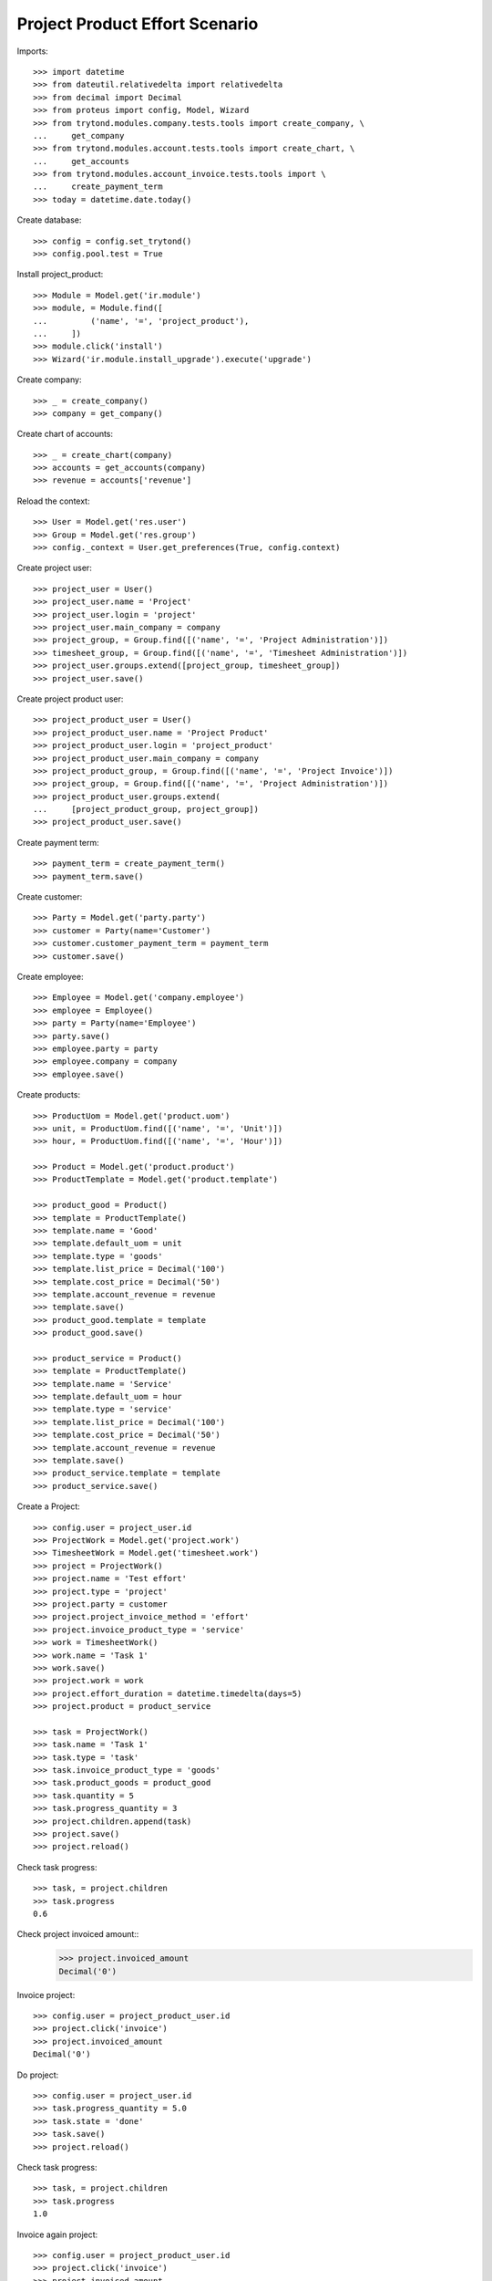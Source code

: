 ===============================
Project Product Effort Scenario
===============================

Imports::

    >>> import datetime
    >>> from dateutil.relativedelta import relativedelta
    >>> from decimal import Decimal
    >>> from proteus import config, Model, Wizard
    >>> from trytond.modules.company.tests.tools import create_company, \
    ...     get_company
    >>> from trytond.modules.account.tests.tools import create_chart, \
    ...     get_accounts
    >>> from trytond.modules.account_invoice.tests.tools import \
    ...     create_payment_term
    >>> today = datetime.date.today()

Create database::

    >>> config = config.set_trytond()
    >>> config.pool.test = True

Install project_product::

    >>> Module = Model.get('ir.module')
    >>> module, = Module.find([
    ...         ('name', '=', 'project_product'),
    ...     ])
    >>> module.click('install')
    >>> Wizard('ir.module.install_upgrade').execute('upgrade')

Create company::

    >>> _ = create_company()
    >>> company = get_company()

Create chart of accounts::

    >>> _ = create_chart(company)
    >>> accounts = get_accounts(company)
    >>> revenue = accounts['revenue']

Reload the context::

    >>> User = Model.get('res.user')
    >>> Group = Model.get('res.group')
    >>> config._context = User.get_preferences(True, config.context)

Create project user::

    >>> project_user = User()
    >>> project_user.name = 'Project'
    >>> project_user.login = 'project'
    >>> project_user.main_company = company
    >>> project_group, = Group.find([('name', '=', 'Project Administration')])
    >>> timesheet_group, = Group.find([('name', '=', 'Timesheet Administration')])
    >>> project_user.groups.extend([project_group, timesheet_group])
    >>> project_user.save()

Create project product user::

    >>> project_product_user = User()
    >>> project_product_user.name = 'Project Product'
    >>> project_product_user.login = 'project_product'
    >>> project_product_user.main_company = company
    >>> project_product_group, = Group.find([('name', '=', 'Project Invoice')])
    >>> project_group, = Group.find([('name', '=', 'Project Administration')])
    >>> project_product_user.groups.extend(
    ...     [project_product_group, project_group])
    >>> project_product_user.save()

Create payment term::

    >>> payment_term = create_payment_term()
    >>> payment_term.save()

Create customer::

    >>> Party = Model.get('party.party')
    >>> customer = Party(name='Customer')
    >>> customer.customer_payment_term = payment_term
    >>> customer.save()

Create employee::

    >>> Employee = Model.get('company.employee')
    >>> employee = Employee()
    >>> party = Party(name='Employee')
    >>> party.save()
    >>> employee.party = party
    >>> employee.company = company
    >>> employee.save()

Create products::

    >>> ProductUom = Model.get('product.uom')
    >>> unit, = ProductUom.find([('name', '=', 'Unit')])
    >>> hour, = ProductUom.find([('name', '=', 'Hour')])

    >>> Product = Model.get('product.product')
    >>> ProductTemplate = Model.get('product.template')

    >>> product_good = Product()
    >>> template = ProductTemplate()
    >>> template.name = 'Good'
    >>> template.default_uom = unit
    >>> template.type = 'goods'
    >>> template.list_price = Decimal('100')
    >>> template.cost_price = Decimal('50')
    >>> template.account_revenue = revenue
    >>> template.save()
    >>> product_good.template = template
    >>> product_good.save()

    >>> product_service = Product()
    >>> template = ProductTemplate()
    >>> template.name = 'Service'
    >>> template.default_uom = hour
    >>> template.type = 'service'
    >>> template.list_price = Decimal('100')
    >>> template.cost_price = Decimal('50')
    >>> template.account_revenue = revenue
    >>> template.save()
    >>> product_service.template = template
    >>> product_service.save()

Create a Project::

    >>> config.user = project_user.id
    >>> ProjectWork = Model.get('project.work')
    >>> TimesheetWork = Model.get('timesheet.work')
    >>> project = ProjectWork()
    >>> project.name = 'Test effort'
    >>> project.type = 'project'
    >>> project.party = customer
    >>> project.project_invoice_method = 'effort'
    >>> project.invoice_product_type = 'service'
    >>> work = TimesheetWork()
    >>> work.name = 'Task 1'
    >>> work.save()
    >>> project.work = work
    >>> project.effort_duration = datetime.timedelta(days=5)
    >>> project.product = product_service

    >>> task = ProjectWork()
    >>> task.name = 'Task 1'
    >>> task.type = 'task'
    >>> task.invoice_product_type = 'goods'
    >>> task.product_goods = product_good
    >>> task.quantity = 5
    >>> task.progress_quantity = 3
    >>> project.children.append(task)
    >>> project.save()
    >>> project.reload()

Check task progress::

    >>> task, = project.children
    >>> task.progress
    0.6

Check project invoiced amount::
    >>> project.invoiced_amount
    Decimal('0')

Invoice project::

    >>> config.user = project_product_user.id
    >>> project.click('invoice')
    >>> project.invoiced_amount
    Decimal('0')

Do project::

    >>> config.user = project_user.id
    >>> task.progress_quantity = 5.0
    >>> task.state = 'done'
    >>> task.save()
    >>> project.reload()

Check task progress::

    >>> task, = project.children
    >>> task.progress
    1.0

Invoice again project::

    >>> config.user = project_product_user.id
    >>> project.click('invoice')
    >>> project.invoiced_amount
    Decimal('500.00')
